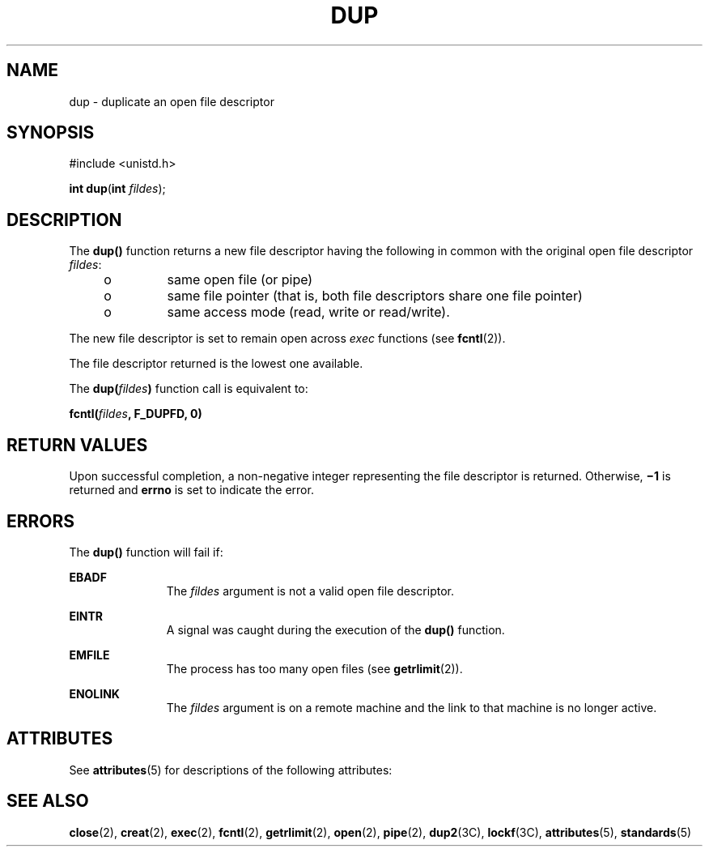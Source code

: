 '\" te
.\"  Copyright 1989 AT&T  Copyright (c) 1997, Sun Microsystems, Inc.  All Rights Reserved
.\" The contents of this file are subject to the terms of the Common Development and Distribution License (the "License").  You may not use this file except in compliance with the License.
.\" You can obtain a copy of the license at usr/src/OPENSOLARIS.LICENSE or http://www.opensolaris.org/os/licensing.  See the License for the specific language governing permissions and limitations under the License.
.\" When distributing Covered Code, include this CDDL HEADER in each file and include the License file at usr/src/OPENSOLARIS.LICENSE.  If applicable, add the following below this CDDL HEADER, with the fields enclosed by brackets "[]" replaced with your own identifying information: Portions Copyright [yyyy] [name of copyright owner]
.TH DUP 2 "Dec 28, 1996"
.SH NAME
dup \- duplicate an open file descriptor
.SH SYNOPSIS
.LP
.nf
#include <unistd.h>

\fBint\fR \fBdup\fR(\fBint\fR \fIfildes\fR);
.fi

.SH DESCRIPTION
.sp
.LP
The \fBdup()\fR function returns a new file descriptor having the following in
common with the original open file descriptor \fIfildes\fR:
.RS +4
.TP
.ie t \(bu
.el o
same open file (or pipe)
.RE
.RS +4
.TP
.ie t \(bu
.el o
same file pointer (that is, both file descriptors share one file pointer)
.RE
.RS +4
.TP
.ie t \(bu
.el o
same access mode (read, write or read/write).
.RE
.sp
.LP
The new file descriptor is set to remain open across \fIexec\fR functions (see
\fBfcntl\fR(2)).
.sp
.LP
The file descriptor returned is the lowest one available.
.sp
.LP
The \fBdup(\fR\fIfildes\fR\fB)\fR function call is equivalent to:
.sp
.LP
\fBfcntl(\fR\fIfildes\fR\fB, F_DUPFD, 0)\fR
.SH RETURN VALUES
.sp
.LP
Upon successful completion, a non-negative integer representing the file
descriptor is returned. Otherwise, \fB\(mi1\fR is returned and \fBerrno\fR is
set to indicate the error.
.SH ERRORS
.sp
.LP
The \fBdup()\fR function will fail if:
.sp
.ne 2
.na
\fB\fBEBADF\fR\fR
.ad
.RS 11n
The \fIfildes\fR argument is not a valid open file descriptor.
.RE

.sp
.ne 2
.na
\fB\fBEINTR\fR\fR
.ad
.RS 11n
A signal was caught during the execution of the \fBdup()\fR function.
.RE

.sp
.ne 2
.na
\fB\fBEMFILE\fR\fR
.ad
.RS 11n
The process has too many open files (see \fBgetrlimit\fR(2)).
.RE

.sp
.ne 2
.na
\fB\fBENOLINK\fR\fR
.ad
.RS 11n
The \fIfildes\fR argument is on a remote machine and the link to that machine
is no longer active.
.RE

.SH ATTRIBUTES
.sp
.LP
See \fBattributes\fR(5) for descriptions of the following attributes:
.sp

.sp
.TS
box;
c | c
l | l .
ATTRIBUTE TYPE	ATTRIBUTE VALUE
_
Interface Stability	Standard
_
MT-Level	Async-Signal-Safe
.TE

.SH SEE ALSO
.sp
.LP
\fBclose\fR(2), \fBcreat\fR(2), \fBexec\fR(2), \fBfcntl\fR(2),
\fBgetrlimit\fR(2), \fBopen\fR(2), \fBpipe\fR(2), \fBdup2\fR(3C),
\fBlockf\fR(3C), \fBattributes\fR(5), \fBstandards\fR(5)

